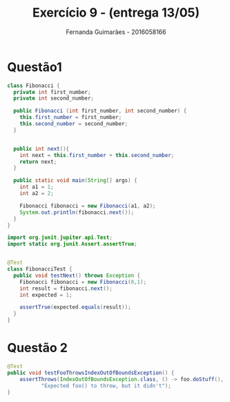 # -*- after-save-hook: org-latex-export-to-pdf; -*-
#+options: date:nil toc:nil num:nil
#+language: bt-br
#+latex_header: \usepackage[utf8]{inputenc}
#+latex_header: \usepackage{enumerate}
#+latex_header: \usepackage[a4paper, margin=2cm]{geometry}
#+latex_header: \usepackage{indentfirst}
#+latex_header: \usepackage[]{babel}
#+latex_header: \usepackage{float}
#+latex_header: \usepackage{color, colortbl}
#+latex_header: \usepackage{titling}
#+latex_header: \usepackage[labelformat=empty]{caption}
#+latex_header: \setlength{\droptitle}{-1.5cm}
#+latex_header: \hypersetup{ colorlinks = true, urlcolor = blue }
#+latex_header: \definecolor{beige}{rgb}{0.93,0.93,0.82}
#+latex_header: \definecolor{brown}{rgb}{0.4,0.2,0.0}
#+latex_header: \documentclass{article} % What kind of document this is

#+AUTHOR: Fernanda Guimarães - 2016058166
#+TITLE: Exercício 9 - (entrega 13/05)

* Questão1
#+BEGIN_SRC java
class Fibonacci {
  private int first_number;
  private int second_number;

  public Fibonacci (int first_number, int second_number) {
    this.first_number = first_number;
    this.second_number = second_number;
  }


  public int next(){
    int next = this.first_number + this.second_number;
    return next;
  }

  public static void main(String[] args) {
    int a1 = 1;
    int a2 = 2;

    Fibonacci fibonacci = new Fibonacci(a1, a2);
    System.out.println(fibonacci.next());
  }
}

#+END_SRC

#+BEGIN_SRC java
import org.junit.jupiter.api.Test;
import static org.junit.Assert.assertTrue;


@Test
class FibonacciTest {
  public void testNext() throws Exception {
    Fibonacci fibonacci = new Fibonacci(0,1);
    int result = fibonacci.next();
    int expected = 1;

    assertTrue(expected.equals(result));
  }
}
#+END_SRC
* Questão 2
#+BEGIN_SRC java
  @Test
  public void testFooThrowsIndexOutOfBoundsException() {
      assertThrows(IndexOutOfBoundsException.class, () -> foo.doStuff(),
             "Expected foo() to throw, but it didn't");
  }
#+END_SRC
